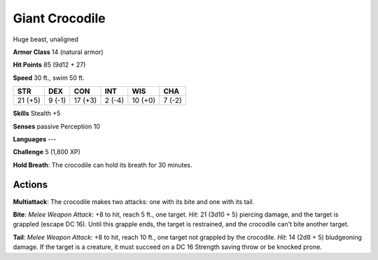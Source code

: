 
.. _srd:giant-crocodile:

Giant Crocodile
---------------

Huge beast, unaligned

**Armor Class** 14 (natural armor)

**Hit Points** 85 (9d12 + 27)

**Speed** 30 ft., swim 50 ft.

+-----------+----------+-----------+----------+-----------+----------+
| STR       | DEX      | CON       | INT      | WIS       | CHA      |
+===========+==========+===========+==========+===========+==========+
| 21 (+5)   | 9 (-1)   | 17 (+3)   | 2 (-4)   | 10 (+0)   | 7 (-2)   |
+-----------+----------+-----------+----------+-----------+----------+

**Skills** Stealth +5

**Senses** passive Perception 10

**Languages** ---

**Challenge** 5 (1,800 XP)

**Hold Breath**: The crocodile can hold its breath for 30 minutes.

Actions
~~~~~~~~~~~~~~~~~~~~~~~~~~~~~~~~~

**Multiattack**: The crocodile makes two attacks: one with its bite and
one with its tail.

**Bite**: *Melee Weapon Attack*: +8 to hit, reach 5
ft., one target. *Hit*: 21 (3d10 + 5) piercing damage, and the target is
grappled (escape DC 16). Until this grapple ends, the target is
restrained, and the crocodile can't bite another target.

**Tail**:
*Melee Weapon Attack*: +8 to hit, reach 10 ft., one target not grappled
by the crocodile. *Hit*: 14 (2d8 + 5) bludgeoning damage. If the target
is a creature, it must succeed on a DC 16 Strength saving throw or be
knocked prone.
